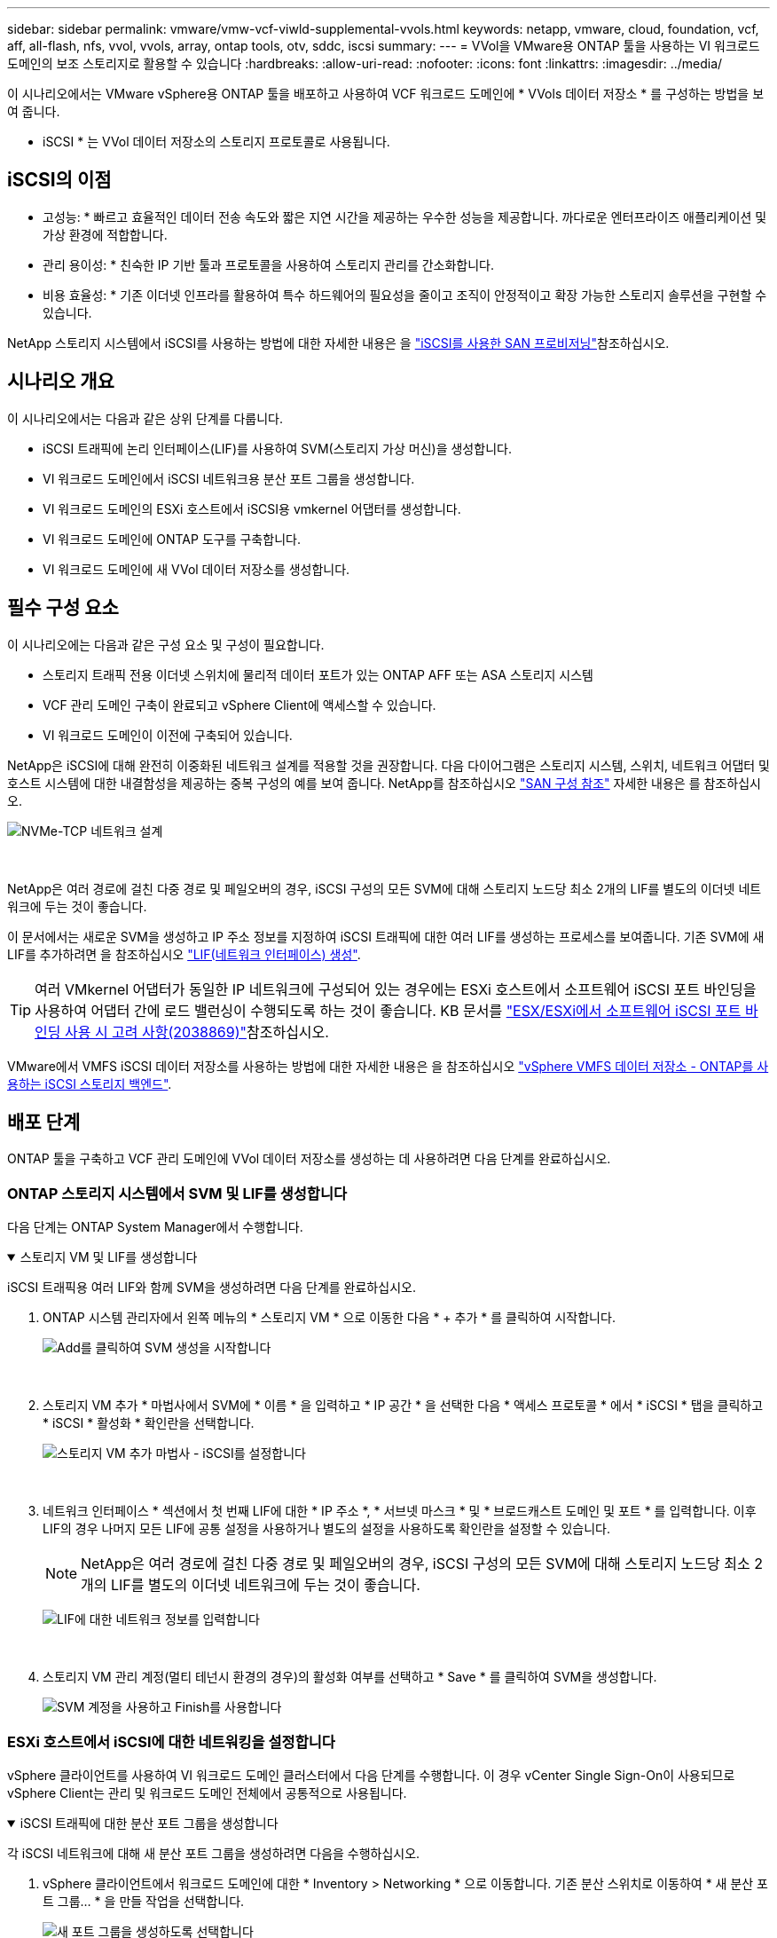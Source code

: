 ---
sidebar: sidebar 
permalink: vmware/vmw-vcf-viwld-supplemental-vvols.html 
keywords: netapp, vmware, cloud, foundation, vcf, aff, all-flash, nfs, vvol, vvols, array, ontap tools, otv, sddc, iscsi 
summary:  
---
= VVol을 VMware용 ONTAP 툴을 사용하는 VI 워크로드 도메인의 보조 스토리지로 활용할 수 있습니다
:hardbreaks:
:allow-uri-read: 
:nofooter: 
:icons: font
:linkattrs: 
:imagesdir: ../media/


[role="lead"]
이 시나리오에서는 VMware vSphere용 ONTAP 툴을 배포하고 사용하여 VCF 워크로드 도메인에 * VVols 데이터 저장소 * 를 구성하는 방법을 보여 줍니다.

* iSCSI * 는 VVol 데이터 저장소의 스토리지 프로토콜로 사용됩니다.



== iSCSI의 이점

* 고성능: * 빠르고 효율적인 데이터 전송 속도와 짧은 지연 시간을 제공하는 우수한 성능을 제공합니다. 까다로운 엔터프라이즈 애플리케이션 및 가상 환경에 적합합니다.

* 관리 용이성: * 친숙한 IP 기반 툴과 프로토콜을 사용하여 스토리지 관리를 간소화합니다.

* 비용 효율성: * 기존 이더넷 인프라를 활용하여 특수 하드웨어의 필요성을 줄이고 조직이 안정적이고 확장 가능한 스토리지 솔루션을 구현할 수 있습니다.

NetApp 스토리지 시스템에서 iSCSI를 사용하는 방법에 대한 자세한 내용은 을 https://docs.netapp.com/us-en/ontap/san-admin/san-host-provisioning-concept.html["iSCSI를 사용한 SAN 프로비저닝"]참조하십시오.



== 시나리오 개요

이 시나리오에서는 다음과 같은 상위 단계를 다룹니다.

* iSCSI 트래픽에 논리 인터페이스(LIF)를 사용하여 SVM(스토리지 가상 머신)을 생성합니다.
* VI 워크로드 도메인에서 iSCSI 네트워크용 분산 포트 그룹을 생성합니다.
* VI 워크로드 도메인의 ESXi 호스트에서 iSCSI용 vmkernel 어댑터를 생성합니다.
* VI 워크로드 도메인에 ONTAP 도구를 구축합니다.
* VI 워크로드 도메인에 새 VVol 데이터 저장소를 생성합니다.




== 필수 구성 요소

이 시나리오에는 다음과 같은 구성 요소 및 구성이 필요합니다.

* 스토리지 트래픽 전용 이더넷 스위치에 물리적 데이터 포트가 있는 ONTAP AFF 또는 ASA 스토리지 시스템
* VCF 관리 도메인 구축이 완료되고 vSphere Client에 액세스할 수 있습니다.
* VI 워크로드 도메인이 이전에 구축되어 있습니다.


NetApp은 iSCSI에 대해 완전히 이중화된 네트워크 설계를 적용할 것을 권장합니다. 다음 다이어그램은 스토리지 시스템, 스위치, 네트워크 어댑터 및 호스트 시스템에 대한 내결함성을 제공하는 중복 구성의 예를 보여 줍니다. NetApp를 참조하십시오 link:https://docs.netapp.com/us-en/ontap/san-config/index.html["SAN 구성 참조"] 자세한 내용은 를 참조하십시오.

image:vmware-vcf-asa-image74.png["NVMe-TCP 네트워크 설계"]

{nbsp}

NetApp은 여러 경로에 걸친 다중 경로 및 페일오버의 경우, iSCSI 구성의 모든 SVM에 대해 스토리지 노드당 최소 2개의 LIF를 별도의 이더넷 네트워크에 두는 것이 좋습니다.

이 문서에서는 새로운 SVM을 생성하고 IP 주소 정보를 지정하여 iSCSI 트래픽에 대한 여러 LIF를 생성하는 프로세스를 보여줍니다. 기존 SVM에 새 LIF를 추가하려면 을 참조하십시오 link:https://docs.netapp.com/us-en/ontap/networking/create_a_lif.html["LIF(네트워크 인터페이스) 생성"].


TIP: 여러 VMkernel 어댑터가 동일한 IP 네트워크에 구성되어 있는 경우에는 ESXi 호스트에서 소프트웨어 iSCSI 포트 바인딩을 사용하여 어댑터 간에 로드 밸런싱이 수행되도록 하는 것이 좋습니다. KB 문서를 link:https://knowledge.broadcom.com/external/article?legacyId=2038869["ESX/ESXi에서 소프트웨어 iSCSI 포트 바인딩 사용 시 고려 사항(2038869)"]참조하십시오.

VMware에서 VMFS iSCSI 데이터 저장소를 사용하는 방법에 대한 자세한 내용은 을 참조하십시오 link:vsphere_ontap_auto_block_iscsi.html["vSphere VMFS 데이터 저장소 - ONTAP를 사용하는 iSCSI 스토리지 백엔드"].



== 배포 단계

ONTAP 툴을 구축하고 VCF 관리 도메인에 VVol 데이터 저장소를 생성하는 데 사용하려면 다음 단계를 완료하십시오.



=== ONTAP 스토리지 시스템에서 SVM 및 LIF를 생성합니다

다음 단계는 ONTAP System Manager에서 수행합니다.

.스토리지 VM 및 LIF를 생성합니다
[%collapsible%open]
====
iSCSI 트래픽용 여러 LIF와 함께 SVM을 생성하려면 다음 단계를 완료하십시오.

. ONTAP 시스템 관리자에서 왼쪽 메뉴의 * 스토리지 VM * 으로 이동한 다음 * + 추가 * 를 클릭하여 시작합니다.
+
image:vmware-vcf-asa-image01.png["Add를 클릭하여 SVM 생성을 시작합니다"]

+
{nbsp}

. 스토리지 VM 추가 * 마법사에서 SVM에 * 이름 * 을 입력하고 * IP 공간 * 을 선택한 다음 * 액세스 프로토콜 * 에서 * iSCSI * 탭을 클릭하고 * iSCSI * 활성화 * 확인란을 선택합니다.
+
image:vmware-vcf-asa-image02.png["스토리지 VM 추가 마법사 - iSCSI를 설정합니다"]

+
{nbsp}

. 네트워크 인터페이스 * 섹션에서 첫 번째 LIF에 대한 * IP 주소 *, * 서브넷 마스크 * 및 * 브로드캐스트 도메인 및 포트 * 를 입력합니다. 이후 LIF의 경우 나머지 모든 LIF에 공통 설정을 사용하거나 별도의 설정을 사용하도록 확인란을 설정할 수 있습니다.
+

NOTE: NetApp은 여러 경로에 걸친 다중 경로 및 페일오버의 경우, iSCSI 구성의 모든 SVM에 대해 스토리지 노드당 최소 2개의 LIF를 별도의 이더넷 네트워크에 두는 것이 좋습니다.

+
image:vmware-vcf-asa-image03.png["LIF에 대한 네트워크 정보를 입력합니다"]

+
{nbsp}

. 스토리지 VM 관리 계정(멀티 테넌시 환경의 경우)의 활성화 여부를 선택하고 * Save * 를 클릭하여 SVM을 생성합니다.
+
image:vmware-vcf-asa-image04.png["SVM 계정을 사용하고 Finish를 사용합니다"]



====


=== ESXi 호스트에서 iSCSI에 대한 네트워킹을 설정합니다

vSphere 클라이언트를 사용하여 VI 워크로드 도메인 클러스터에서 다음 단계를 수행합니다. 이 경우 vCenter Single Sign-On이 사용되므로 vSphere Client는 관리 및 워크로드 도메인 전체에서 공통적으로 사용됩니다.

.iSCSI 트래픽에 대한 분산 포트 그룹을 생성합니다
[%collapsible%open]
====
각 iSCSI 네트워크에 대해 새 분산 포트 그룹을 생성하려면 다음을 수행하십시오.

. vSphere 클라이언트에서 워크로드 도메인에 대한 * Inventory > Networking * 으로 이동합니다. 기존 분산 스위치로 이동하여 * 새 분산 포트 그룹... * 을 만들 작업을 선택합니다.
+
image:vmware-vcf-asa-image22.png["새 포트 그룹을 생성하도록 선택합니다"]

+
{nbsp}

. 새 분산 포트 그룹* 마법사에서 새 포트 그룹의 이름을 입력하고 * 다음 * 을 클릭하여 계속합니다.
. 설정 구성 * 페이지에서 모든 설정을 입력합니다. VLAN을 사용하는 경우 올바른 VLAN ID를 제공해야 합니다. 계속하려면 * 다음 * 을 클릭하십시오.
+
image:vmware-vcf-asa-image23.png["VLAN ID를 입력합니다"]

+
{nbsp}

. 완료 준비 * 페이지에서 변경 사항을 검토하고 * 마침 * 을 클릭하여 새 분산 포트 그룹을 생성합니다.
. 이 프로세스를 반복하여 사용 중인 두 번째 iSCSI 네트워크에 대한 분산 포트 그룹을 만들고 올바른 * VLAN ID * 를 입력했는지 확인합니다.
. 두 포트 그룹이 모두 생성되면 첫 번째 포트 그룹으로 이동하여 * Edit settings... * (설정 편집... *) 작업을 선택합니다.
+
image:vmware-vcf-asa-image24.png["DPG - 설정을 편집합니다"]

+
{nbsp}

. Distributed Port Group - Edit Settings * 페이지에서 왼쪽 메뉴의 * Teaming and Failover * 로 이동한 후 * Uplink2 * 를 클릭하여 * Unused 업링크 * 로 이동합니다.
+
image:vmware-vcf-asa-image25.png["업링크2를 사용하지 않음으로 이동합니다"]

. 두 번째 iSCSI 포트 그룹에 대해 이 단계를 반복합니다. 그러나 이번에는 * Uplink1 * 아래로 * 미사용 업링크 * 로 이동합니다.
+
image:vmware-vcf-asa-image26.png["업링크1을 사용하지 않음으로 이동합니다"]



====
.각 ESXi 호스트에서 VMkernel 어댑터를 생성합니다
[%collapsible%open]
====
워크로드 도메인의 각 ESXi 호스트에서 이 프로세스를 반복합니다.

. vSphere Client에서 워크로드 도메인 인벤토리에 있는 ESXi 호스트 중 하나로 이동합니다. Configure * 탭에서 * VMkernel Adapters * 를 선택하고 * Add Networking... * 을 클릭하여 시작합니다.
+
image:vmware-vcf-asa-image30.png["네트워킹 추가 마법사를 시작합니다"]

+
{nbsp}

. Select connection type * 창에서 * VMkernel Network Adapter * 를 선택하고 * Next * 를 클릭하여 계속합니다.
+
image:vmware-vcf-asa-image08.png["VMkernel Network Adapter를 선택합니다"]

+
{nbsp}

. Select target device * 페이지에서 이전에 생성된 iSCSI에 대한 분산 포트 그룹 중 하나를 선택합니다.
+
image:vmware-vcf-asa-image31.png["대상 포트 그룹을 선택합니다"]

+
{nbsp}

. Port properties * 페이지에서 기본값을 유지하고 *Next * 를 클릭하여 계속합니다.
+
image:vmware-vcf-asa-image32.png["VMkernel 포트 속성입니다"]

+
{nbsp}

. IPv4 설정 * 페이지에서 * IP 주소 *, * 서브넷 마스크 * 를 입력하고 새 게이트웨이 IP 주소를 입력합니다(필요한 경우에만 해당). 계속하려면 * 다음 * 을 클릭하십시오.
+
image:vmware-vcf-asa-image33.png["VMkernel IPv4 설정"]

+
{nbsp}

. Ready to Complete * 페이지에서 선택 사항을 검토하고 * Finish * 를 클릭하여 VMkernel 어댑터를 생성합니다.
+
image:vmware-vcf-asa-image34.png["VMkernel 선택 사항을 검토합니다"]

+
{nbsp}

. 이 프로세스를 반복하여 두 번째 iSCSI 네트워크에 대한 VMkernel 어댑터를 생성합니다.


====


=== ONTAP 툴을 구축하고 사용하여 스토리지를 구성합니다

다음 단계는 vSphere 클라이언트를 사용하여 VCF 관리 도메인 클러스터에서 수행되며 ONTAP 도구 구축, VVol iSCSI 데이터 저장소 생성, 관리 VM을 새 데이터 저장소로 마이그레이션하는 작업과 관련됩니다.

VI 워크로드 도메인의 경우 ONTAP 툴이 VCF 관리 클러스터에 설치되지만 VI 워크로드 도메인과 연결된 vCenter에 등록됩니다.

여러 vCenter 환경에서 ONTAP 툴을 구축하고 사용하는 방법에 대한 자세한 내용은 을 참조하십시오 link:https://docs.netapp.com/us-en/ontap-tools-vmware-vsphere/configure/concept_requirements_for_registering_vsc_in_multiple_vcenter_servers_environment.html["여러 vCenter Server 환경에서 ONTAP 툴을 등록하기 위한 요구 사항"].

.VMware vSphere용 ONTAP 툴을 구축합니다
[%collapsible%open]
====
VMware vSphere용 ONTAP 툴은 VM 어플라이언스로 구축되며, ONTAP 스토리지 관리를 위한 통합 vCenter UI를 제공합니다.

VMware vSphere용 ONTAP 툴을 구축하려면 다음을 완료하십시오.

. 에서 ONTAP 도구 OVA 이미지를 가져옵니다 link:https://mysupport.netapp.com/site/products/all/details/otv/downloads-tab["NetApp Support 사이트"] 로컬 폴더에 다운로드합니다.
. VCF 관리 도메인의 vCenter 어플라이언스에 로그인합니다.
. vCenter 어플라이언스 인터페이스에서 관리 클러스터를 마우스 오른쪽 버튼으로 클릭하고 * Deploy OVF Template ....를 선택합니다
+
image:vmware-vcf-aff-image21.png["OVF 템플릿 배포..."]

+
{nbsp}

. Deploy OVF Template * 마법사에서 * Local file * 라디오 버튼을 클릭하고 이전 단계에서 다운로드한 ONTAP tools OVA 파일을 선택합니다.
+
image:vmware-vcf-aff-image22.png["OVA 파일을 선택합니다"]

+
{nbsp}

. 마법사의 2-5단계에서 VM의 이름과 폴더를 선택하고 컴퓨팅 리소스를 선택하고 세부 정보를 검토한 후 라이센스 계약에 동의합니다.
. 구성 및 디스크 파일의 스토리지 위치로 VCF 관리 도메인 클러스터의 vSAN 데이터 저장소를 선택합니다.
+
image:vmware-vcf-aff-image23.png["OVA 파일을 선택합니다"]

+
{nbsp}

. 네트워크 선택 페이지에서 관리 트래픽에 사용되는 네트워크를 선택합니다.
+
image:vmware-vcf-aff-image24.png["네트워크를 선택합니다"]

+
{nbsp}

. 템플릿 사용자 지정 페이지에서 필요한 모든 정보를 입력합니다.
+
** ONTAP 도구에 대한 관리 액세스에 사용할 암호입니다.
** NTP 서버 IP 주소입니다.
** ONTAP 도구 유지 관리 계정 암호
** ONTAP 도구 더비 DB 암호.
** VCF(VMware Cloud Foundation) 활성화 * 확인란을 선택하지 마십시오. VCF 모드는 추가 스토리지를 구축하는 데 필요하지 않습니다.
** VI 워크로드 도메인 * 에 대한 vCenter 어플라이언스의 FQDN 또는 IP 주소입니다
** VI 워크로드 도메인 * 의 vCenter 어플라이언스에 대한 자격 증명
** 필수 네트워크 속성 필드를 입력합니다.
+
계속하려면 * 다음 * 을 클릭하십시오.

+
image:vmware-vcf-aff-image25.png["OTV 템플릿 사용자 지정 1"]

+
image:vmware-vcf-asa-image35.png["OTV 템플릿 사용자 지정 2"]

+
{nbsp}



. 완료 준비 페이지에서 모든 정보를 검토하고 마침 을 클릭하여 ONTAP 도구 어플라이언스 배포를 시작합니다.


====
.ONTAP 툴에 스토리지 시스템을 추가합니다.
[%collapsible%open]
====
. vSphere Client의 기본 메뉴에서 NetApp ONTAP 툴을 선택하여 액세스합니다.
+
image:vmware-asa-image6.png["NetApp ONTAP 도구"]

+
{nbsp}

. ONTAP 도구 인터페이스의 * 인스턴스 * 드롭다운 메뉴에서 관리할 워크로드 도메인과 연결된 ONTAP 도구 인스턴스를 선택합니다.
+
image:vmware-vcf-asa-image36.png["OTV 인스턴스를 선택합니다"]

+
{nbsp}

. ONTAP 도구의 왼쪽 메뉴에서 * 스토리지 시스템 * 을 선택한 다음 * 추가 * 를 누릅니다.
+
image:vmware-vcf-asa-image37.png["스토리지 시스템을 추가합니다"]

+
{nbsp}

. 스토리지 시스템의 IP 주소, 자격 증명 및 포트 번호를 입력합니다. 검색 프로세스를 시작하려면 * 추가 * 를 클릭합니다.
+

NOTE: VVOL은 SVM 자격 증명이 아닌 ONTAP 클러스터 자격 증명을 필요로 합니다. 자세한 내용은 을 참조하십시오 https://docs.netapp.com/us-en/ontap-tools-vmware-vsphere/configure/task_add_storage_systems.html["스토리지 시스템을 추가합니다"] ONTAP 도구 설명서

+
image:vmware-vcf-asa-image38.png["스토리지 시스템 자격 증명을 제공합니다"]



====
.ONTAP 툴에서 스토리지 기능 프로필을 생성합니다
[%collapsible%open]
====
스토리지 용량 프로파일은 스토리지 시스템 또는 스토리지 시스템에서 제공하는 기능을 설명합니다. 여기에는 서비스 품질 정의가 포함되며 프로필에 정의된 매개 변수를 충족하는 스토리지 시스템을 선택하는 데 사용됩니다. 제공된 프로파일 중 하나를 사용하거나 새 프로파일을 만들 수 있습니다.

ONTAP 툴에서 스토리지 용량 프로필을 생성하려면 다음 단계를 완료하십시오.

. ONTAP 도구의 왼쪽 메뉴에서 * Storage Capability profile * 을 선택한 다음 * Create * 를 누릅니다.
+
image:vmware-vcf-asa-image39.png["스토리지 용량 프로파일"]

. Create Storage Capability profile * 마법사에서 프로필의 이름과 설명을 입력하고 * Next * 를 클릭합니다.
+
image:vmware-asa-image10.png["SCP에 대한 이름을 추가합니다"]

. 플랫폼 유형을 선택하고 스토리지 시스템이 All-Flash SAN 어레이 세트 * 비대칭 * 을 false 로 설정하도록 지정합니다.
+
image:vmware-asa-image11.png["SCP용 Platorm"]

. 그런 다음 프로토콜 또는 * ANY * 를 선택하여 가능한 모든 프로토콜을 허용합니다. 계속하려면 * 다음 * 을 클릭합니다.
+
image:vmware-asa-image12.png["SCP를 위한 프로토콜"]

. 성능 * 페이지에서는 허용되는 최소 및 최대 IOP 형태로 서비스 품질을 설정할 수 있습니다.
+
image:vmware-asa-image13.png["SCP에 대한 QoS"]

. 필요에 따라 스토리지 효율성, 공간 예약, 암호화 및 계층화 정책을 선택하여 * 스토리지 속성 * 페이지를 완료하십시오.
+
image:vmware-asa-image14.png["SCP에 대한 속성입니다"]

. 마지막으로 요약을 검토하고 Finish를 클릭하여 프로파일을 생성합니다.
+
image:vmware-vcf-asa-image40.png["SCP에 대한 요약입니다"]



====
.ONTAP 도구에서 VVOL 데이터 저장소를 생성합니다
[%collapsible%open]
====
ONTAP 도구에서 VVOL 데이터 저장소를 생성하려면 다음 단계를 완료하십시오.

. ONTAP Tools에서 * Overview * 를 선택하고 * Getting Started * 탭에서 * Provision * 을 클릭하여 마법사를 시작합니다.
+
image:vmware-vcf-asa-image41.png["데이터 저장소를 프로비저닝합니다"]

. New Datastore 마법사의 * General * 페이지에서 vSphere DataCenter 또는 클러스터 대상을 선택합니다. 데이터 저장소 유형으로 * vVols * 를 선택하고 데이터 저장소의 이름을 입력한 다음 프로토콜로 * iSCSI * 를 선택합니다. 계속하려면 * 다음 * 을 클릭하십시오.
+
image:vmware-vcf-asa-image42.png["일반 페이지"]

. 스토리지 시스템 * 페이지에서 스토리지 기능 프로파일, 스토리지 시스템 및 SVM을 선택합니다. 계속하려면 * 다음 * 을 클릭하십시오.
+
image:vmware-vcf-asa-image43.png["수행할 수 있습니다"]

. 스토리지 속성 * 페이지에서 데이터 저장소에 대한 새 볼륨을 생성하고 생성할 볼륨의 스토리지 속성을 채우도록 선택합니다. Add * 를 클릭하여 볼륨을 생성한 후 * Next * 를 클릭하여 계속합니다.
+
image:vmware-vcf-asa-image44.png["스토리지 특성"]

. 마지막으로 요약을 검토하고 * Finish * 를 클릭하여 VVol 데이터스토어 생성 프로세스를 시작합니다.
+
image:vmware-vcf-asa-image45.png["요약 페이지"]



====


== 추가 정보

ONTAP 스토리지 시스템 구성에 대한 자세한 내용은 을 참조하십시오 link:https://docs.netapp.com/us-en/ontap["ONTAP 9 설명서"] 가운데.

VCF 구성에 대한 자세한 내용은 을 link:https://techdocs.broadcom.com/us/en/vmware-cis/vcf.html["VMware Cloud Foundation 설명서"]참조하십시오.
